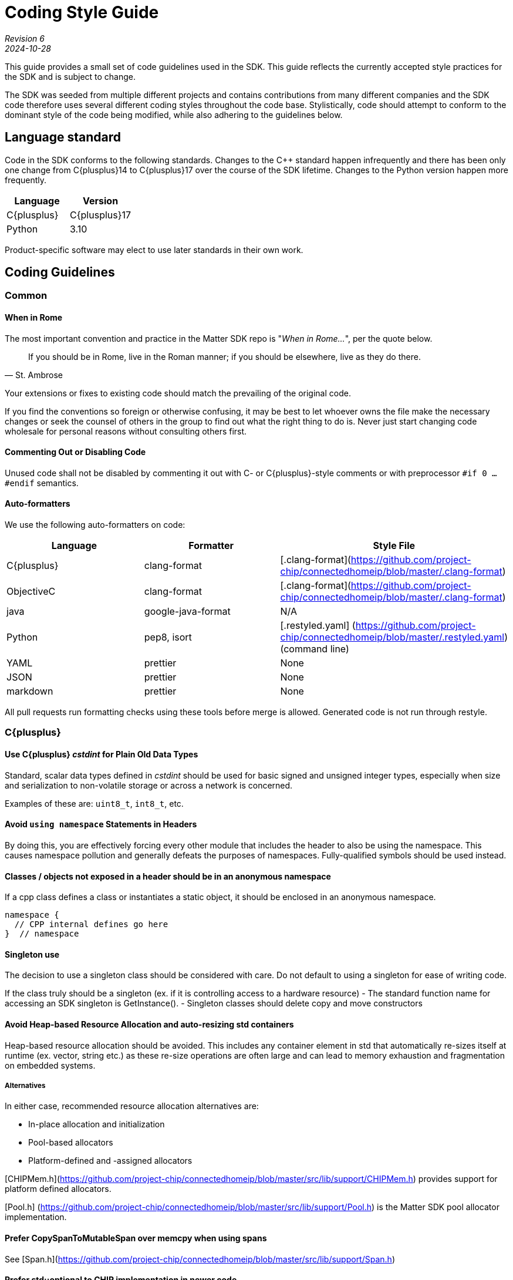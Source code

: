 = Coding Style Guide

[.text-center]
_Revision 6_ +
_2024-10-28_

This guide provides a small set of code guidelines used in the SDK. This guide reflects the currently accepted style practices for the SDK and is subject to change.

The SDK was seeded from multiple different projects and contains contributions from many different companies and the SDK code therefore uses several different coding styles throughout the code base. Stylistically, code should attempt to conform to the dominant style of the code being modified, while also adhering to the guidelines below.

== Language standard

Code in the SDK conforms to the following standards. Changes to the C++ standard happen infrequently and there has been only one change from C{plusplus}14 to C{plusplus}17 over the course of the SDK lifetime. Changes to the Python version happen more frequently.

[cols=2,options="header"]
|===
|Language   | Version
|C{plusplus}| C{plusplus}17
|Python     | 3.10
|===

Product-specific software may elect to use later standards in their own work.

== Coding Guidelines
=== Common

==== When in Rome

The most important convention and practice in the Matter SDK repo is "_When in Rome..._", per the quote below.

[quote, St. Ambrose]
____
If you should be in Rome, live in the Roman manner; if you should be
elsewhere, live as they do there.
____

Your extensions or fixes to existing code should match the prevailing
of the original code.

If you find the conventions so foreign or otherwise confusing, it may be
best to let whoever owns the file make the necessary changes or seek the
counsel of others in the group to find out what the right thing to do
is. Never just start changing code wholesale for personal reasons
without consulting others first.

==== Commenting Out or Disabling Code

Unused code shall not be disabled by commenting it out with C- or
C{plusplus}-style comments or with preprocessor `#if 0 ... #endif` semantics.

==== Auto-formatters

We use the following auto-formatters on code:
[options="header"]
|===
|Language   | Formatter          | Style File
|C{plusplus}| clang-format       | [.clang-format](https://github.com/project-chip/connectedhomeip/blob/master/.clang-format)
|ObjectiveC | clang-format       | [.clang-format](https://github.com/project-chip/connectedhomeip/blob/master/.clang-format)
|java       | google-java-format | N/A
|Python     | pep8, isort        | [.restyled.yaml] (https://github.com/project-chip/connectedhomeip/blob/master/.restyled.yaml) (command line)
|YAML       | prettier           | None
|JSON       | prettier           | None
|markdown   | prettier           | None
|===


All pull requests run formatting checks using these tools before merge is allowed. Generated code is not run through restyle.

=== C{plusplus}

==== Use C{plusplus} _cstdint_ for Plain Old Data Types

Standard, scalar data types defined in _cstdint_
should be used for basic signed and unsigned integer types, especially
when size and serialization to non-volatile storage or across a network
is concerned.

Examples of these are: `uint8_t`, `int8_t`, etc.

==== Avoid `using namespace` Statements in Headers

By doing this, you are effectively forcing every other module that
includes the header to also be using the namespace. This causes
namespace pollution and generally defeats the purposes of namespaces.
Fully-qualified symbols should be used instead.

==== Classes / objects not exposed in a header should be in an anonymous namespace

If a cpp class defines a class or instantiates a static object, it should be enclosed in an anonymous namespace.
```
namespace {
  // CPP internal defines go here
}  // namespace
```

==== Singleton use
The decision to use a singleton class should be considered with care. Do not default to using a singleton for ease of writing code.

If the class truly should be a singleton (ex. if it is controlling access to a hardware resource)
- The standard function name for accessing an SDK singleton is GetInstance().
- Singleton classes should delete copy and move constructors

==== Avoid Heap-based Resource Allocation and auto-resizing std containers

Heap-based resource allocation should be avoided. This includes any container element in std that automatically re-sizes itself at runtime (ex. vector, string etc.) as these re-size operations are often large and can lead to memory exhaustion and fragmentation on embedded systems.

===== Alternatives

In either case, recommended resource allocation alternatives are:

* In-place allocation and initialization
* Pool-based allocators
* Platform-defined and -assigned allocators

[CHIPMem.h](https://github.com/project-chip/connectedhomeip/blob/master/src/lib/support/CHIPMem.h) provides support for platform defined allocators.

[Pool.h] (https://github.com/project-chip/connectedhomeip/blob/master/src/lib/support/Pool.h) is the Matter SDK pool allocator implementation.

==== Prefer CopySpanToMutableSpan over memcpy when using spans

See [Span.h](https://github.com/project-chip/connectedhomeip/blob/master/src/lib/support/Span.h)

==== Prefer std::optional to CHIP implementation in newer code

The Matter SDK Optional.h was implemented when the Matter SDK was C++14, but newer code can use std::optional, which offers some benefits over the Matter SDK implementation (ex. std::optional is trivially destructible if the underlying type is also trivially destructible)


=== Python

==== Type hints
Use type hints on function definitions for public APIs.

==== Docstrings
Docstrings should be included for all public APIs.

==== mypy
The current python code does not yet pass mypy checks, but we are working towards this goal. The more compliant new code is to mypy, the better.
